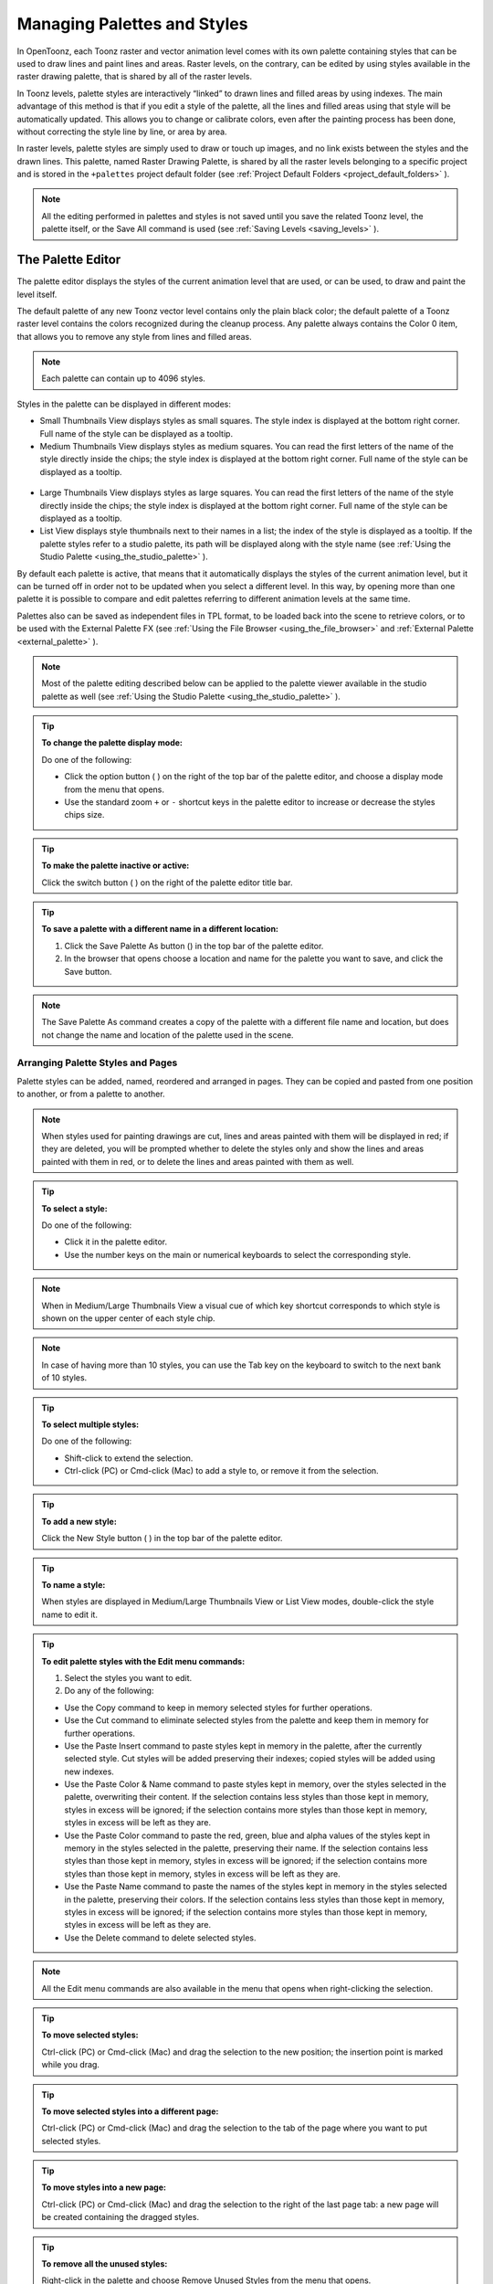 .. _managing_palettes_and_styles:

Managing Palettes and Styles
============================
In OpenToonz, each Toonz raster and vector animation level comes with its own palette containing styles that can be used to draw lines and paint lines and areas. Raster levels, on the contrary, can be edited by using styles available in the raster drawing palette, that is shared by all of the raster levels.

In Toonz levels, palette styles are interactively “linked” to drawn lines and filled areas by using indexes. The main advantage of this method is that if you edit a style of the palette, all the lines and filled areas using that style will be automatically updated. This allows you to change or calibrate colors, even after the painting process has been done, without correcting the style line by line, or area by area.

In raster levels, palette styles are simply used to draw or touch up images, and no link exists between the styles and the drawn lines. This palette, named Raster Drawing Palette, is shared by all the raster levels belonging to a specific project and is stored in the ``+palettes``  project default folder (see  :ref:`Project Default Folders <project_default_folders>`  ).

.. note:: All the editing performed in palettes and styles is not saved until you save the related Toonz level, the palette itself, or the Save All command is used (see  :ref:`Saving Levels <saving_levels>`  ).

.. _the_palette_window:

The Palette Editor
------------------
The palette editor displays the styles of the current animation level that are used, or can be used, to draw and paint the level itself. 

The default palette of any new Toonz vector level contains only the plain black color; the default palette of a Toonz raster level contains the colors recognized during the cleanup process. Any palette always contains the Color 0 item, that allows you to remove any style from lines and filled areas. 

.. note:: Each palette can contain up to 4096 styles.

Styles in the palette can be displayed in different modes:

- Small Thumbnails View displays styles as small squares. The style index is displayed at the bottom right corner. Full name of the style can be displayed as a tooltip.

- Medium Thumbnails View displays styles as medium squares. You can read the first letters of the name of the style directly inside the chips; the style index is displayed at the bottom right corner. Full name of the style can be displayed as a tooltip. 

 |Toonz71_126| 

- Large Thumbnails View displays styles as large squares. You can read the first letters of the name of the style directly inside the chips; the style index is displayed at the bottom right corner. Full name of the style can be displayed as a tooltip. 

- List View displays style thumbnails next to their names in a list; the index of the style is displayed as a tooltip. If the palette styles refer to a studio palette, its path will be displayed along with the style name (see  :ref:`Using the Studio Palette <using_the_studio_palette>`  ).

By default each palette is active, that means that it automatically displays the styles of the current animation level, but it can be turned off in order not to be updated when you select a different level. In this way, by opening more than one palette it is possible to compare and edit palettes referring to different animation levels at the same time.

Palettes also can be saved as independent files in TPL format, to be loaded back into the scene to retrieve colors, or to be used with the External Palette FX (see  :ref:`Using the File Browser <using_the_file_browser>`  and  :ref:`External Palette <external_palette>`  ).

.. note:: Most of the palette editing described below can be applied to the palette viewer available in the studio palette as well (see  :ref:`Using the Studio Palette <using_the_studio_palette>`  ).

.. tip:: **To change the palette display mode:**

    Do one of the following:
    
    - Click the option button ( |Toonz71_127| ) on the right of the top bar of the palette editor, and choose a display mode from the menu that opens.
    
    - Use the standard zoom ``+`` or ``-`` shortcut keys in the palette editor to increase or decrease the styles chips size.


.. tip:: **To make the palette inactive or active:**

    Click the switch button ( |Toonz71_128| ) on the right of the palette editor title bar.



.. tip:: **To save a palette with a different name in a different location:**

    1. Click the Save Palette As button () in the top bar of the palette editor.

    2. In the browser that opens choose a location and name for the palette you want to save, and click the Save button.

.. note:: The Save Palette As command creates a copy of the palette with a different file name and location, but does not change the name and location of the palette used in the scene.


.. _arranging_palette_styles_and_pages:

Arranging Palette Styles and Pages
''''''''''''''''''''''''''''''''''
Palette styles can be added, named, reordered and arranged in pages. They can be copied and pasted from one position to another, or from a palette to another.

.. note:: When styles used for painting drawings are cut, lines and areas painted with them will be displayed in red; if they are deleted, you will be prompted whether to delete the styles only and show the lines and areas painted with them in red, or to delete the lines and areas painted with them as well.

.. tip:: **To select a style:**

    Do one of the following:

    - Click it in the palette editor.
    
    - Use the number keys on the main or numerical keyboards to select the corresponding style. 
    
.. note:: When in Medium/Large Thumbnails View a visual cue of which key shortcut corresponds to which style is shown on the upper center of each style chip.

.. note:: In case of having more than 10 styles, you can use the Tab key on the keyboard to switch to the next bank of 10 styles. 

.. tip:: **To select multiple styles:**

    Do one of the following:

    - Shift-click to extend the selection.

    - Ctrl-click (PC) or Cmd-click (Mac) to add a style to, or remove it from the selection.

.. tip:: **To add a new style:**

    Click the New Style button ( |Toonz71_130| ) in the top bar of the palette editor. 

.. tip:: **To name a style:**

    When styles are displayed in Medium/Large Thumbnails View or List View modes, double-click the style name to edit it.

.. tip:: **To edit palette styles with the Edit menu commands:**

    1. Select the styles you want to edit.

    2. Do any of the following:

    - Use the Copy command to keep in memory selected styles for further operations.

    - Use the Cut command to eliminate selected styles from the palette and keep them in memory for further operations.

    - Use the Paste Insert command to paste styles kept in memory in the palette, after the currently selected style. Cut styles will be added preserving their indexes; copied styles will be added using new indexes.

    - Use the Paste Color & Name command to paste styles kept in memory, over the styles selected in the palette, overwriting their content. If the selection contains less styles than those kept in memory, styles in excess will be ignored; if the selection contains more styles than those kept in memory, styles in excess will be left as they are.

    - Use the Paste Color command to paste the red, green, blue and alpha values of the styles kept in memory in the styles selected in the palette, preserving their name. If the selection contains less styles than those kept in memory, styles in excess will be ignored; if the selection contains more styles than those kept in memory, styles in excess will be left as they are. 
    
    - Use the Paste Name command to paste the names of the styles kept in memory in the styles selected in the palette, preserving their colors. If the selection contains less styles than those kept in memory, styles in excess will be ignored; if the selection contains more styles than those kept in memory, styles in excess will be left as they are. 

    - Use the Delete command to delete selected styles.

.. note:: All the Edit menu commands are also available in the menu that opens when right-clicking the selection.

.. tip:: **To move selected styles:**

    Ctrl-click (PC) or Cmd-click (Mac) and drag the selection to the new position; the insertion point is marked while you drag.

.. tip:: **To move selected styles into a different page:**

    Ctrl-click (PC) or Cmd-click (Mac) and drag the selection to the tab of the page where you want to put selected styles.

.. tip:: **To move styles into a new page:**

    Ctrl-click (PC) or Cmd-click (Mac) and drag the selection to the right of the last page tab: a new page will be created containing the dragged styles.

.. tip:: **To remove all the unused styles:**

    Right-click in the palette and choose Remove Unused Styles from the menu that opens.

.. tip:: **To add a new page:**

    Do one of the following:

    - Click the New Page button ( |Toonz71_131| ) in the top bar of the palette editor.

    - Right-click in the palette area where page tabs are displayed and choose New Page from the menu that opens.

.. tip:: **To name a page:**

    Double-click the page name to edit it.

.. tip:: **To move a page:**

    Click and drag the page tab to the new position.

.. tip:: **To delete a page:**

    Right-click the page tab and choose Delete Page from the menu that opens. The current page cannot be deleted.


.. _using_the_studio_palette:

Using the Studio Palette
------------------------
 |Toonz71_132| 

The studio palette allows you to store and manage an unlimited number of palettes. It is intended as a library of character and prop palettes related to one or more specific productions. From here palettes, or styles contained in them, can be retrieved, assigned, or merged to the current level palette, with no need to define the same styles again and again. 

It consists of a palette tree and a palette viewer: the palette tree lists two main folders, Global Palettes and Project Palettes, and all the folders and palettes you add; the palette viewer displays the currently selected palette and allows you to edit it as a standard palette (see  :ref:`The Palette Window <the_palette_window>`  ).

Any level palette can be added to the studio palette; if a color model is defined for that level, it will be saved along with the palette and retrieved any time that palette will be assigned to a level (see  :ref:`Using a Color Model <using_a_color_model>`  ).

Palettes added to the Global Palettes folder will be available in the studio palette in any OpenToonz session, regardless of the current project. 

Palettes added to the Project Palettes folder will be available only when the current project is the relevant one. For example if your current project is Production One, and you add some palettes to the Project Palettes folder, those palettes will be available only when the current project is Production One. 

If you want to add to the studio palette a series of palettes you have previously created and stored in a folder, you can also automatically retrieve them by searching that specific folder.

 |Toonz71_133| 

Styles that are imported from the studio palette to the palette of the current level are marked with a small white square. This reference can be used to link styles to the original studio palette styles: the link can be activated or deactivated anytime for any selection of styles. 

When the link is activated, an arrow is displayed on the small white square, and the style will be updated according to the original studio palette style. When the link is deactivated, the style can be modified regardless of the original studio palette style. 

Linking animation level palettes to the studio palette can assure color consistency for the whole production, because as soon as a change is needed, it can be done in the studio palette automatically updating all the linked animation levels palettes and, consequently, drawings. 

In the level palette, the information about which studio palette the palette styles refers to can be retrieved in the List view mode, where, next to the style thumbnails and names, the path to the source studio palette is displayed. 

When palettes are added to the global studio palette, they are copied to the ``studiopalette``  folder located where OpenToonz projects are stored (see  :ref:`Setting up Projects <setting_up_projects>`  ). 

When palettes are added to the project studio palette, they are copied to the ``+palettes`` folder you specified for the current project (see  :ref:`Project Default Folders <project_default_folders>`  ). 

These folders can be used, for example, to move your studio palette, or the project studio palette, to a different network, or to make a backup copy of it.


.. tip:: **To add an empty palette:**

    1. Select the folder where you want to create the new palette.

    2. Right-click the folder where you want to locate the palette and choose New Palette from the menu that opens.

.. tip:: **To name a palette:**

    Double click its name and type a new name.

.. tip:: **To view a palette in the studio palette:**

    Select it in the palette tree.

.. tip:: **To add a level palette to the studio palette:**

    1. Select the level to display its palette.

    2. Do one of the following:

    - Click the Palette button ( |Toonz71_135| ) in the top bar of the palette editor and drag the current palette to the studio palette folder where you want to locate it. The palette will retain its name.

    - Add an empty palette in the studio palette browser, right-click it and select Replace with Current Palette from the menu that opens.

.. tip:: **To add palettes by searching in a computer folder:**

    1. Select the folder where you want to place palettes retrieved during the search.
    
    2. Right-click the folder and select Search for Palettes from the menu that opens.

    3. Type the full path to the computer folder you want to scan.

.. tip:: **To add a new folder:**

    1. Select the folder where you want to create the new folder.

    2. Right-click the folder where you want to locate your new folder and choose New Folder from the menu that opens.

.. tip:: **To name a folder:**

    Double click its name and type a new name.

.. tip:: **To delete a palette or a folder:**

    1. Select it in the palette tree.

    2. Right-click the palette or the folder you want to delete and choose Delete Palette from the menu that opens.

.. tip:: **To rearrange palettes in the studio palette folders:**

    Click and drag the palette from the current location to the new one.

.. tip:: **To load a palette from the studio palette to the current level palette:**

    Do one of the following:

    - Click and drag the palette, from the studio palette tree to the Palette button ( |Toonz71_139| ) in the top bar of the palette editor.

    - Right-click the palette you want to use and select Load into Current Palette from the menu that opens.

.. note:: In case the palette misses some styles used to paint the level drawings, you will be prompted whether to delete the styles only and show the lines and areas painted with them in red, or to delete the lines and areas painted with them as well.

.. tip:: **To reorder the current palette using a specific studio palette as reference:**

    1. Select the level that uses the palette that has to be modified.

    2. Select into the Studio Palette window the palette you want to use as reference.

    3. Right-click the palette and select Adjust Current Level to This Palette. 

    4. Insert a Tolerance value in the window that opens. 

.. note:: The Tolerance parameter defines the range of RGB values that will be used for matching colors from the curret palette to those of the studio palette. Default value of 0 means no range use, just colors with the same RGB values will be reordered and all the others will be added as new colors.

.. note:: All the colors of the studio palette will be transferred into the current palette, all of this colors will show the Reference to Studio Palette box. The colors that are used in both palettes will be ordered, for positon and color index, as in the reference studio palette. All the colors that are new into the curent palette will be moved after the last transferred color. Pages will be added when required.

.. tip:: **To merge a palette from the studio palette to the current level palette:**

    Do one of the following:

    - Click and drag the palette from the studio palette tree to the level palette.

    - Right-click the palette you want to use and select Merge to Current Palette from the menu that opens.

.. tip:: **To replace a palette from the studio palette with the current palette:**

    1. Select the palette you want modify in the studio palette, or project palette.

    2. Right-click the palette and select Replace with Current Palette.

.. tip:: **To copy styles from the studio palette to the current level palette, and vice versa:**

    1. Select the palette in the studio palette to display it in the palette viewer.

    2. Select the styles you want to copy in one palette.

    3. Ctrl-click (PC) or Cmd-click (Mac) and drag the selection to the other palette.

.. note:: If you drag the selection to the right of the last page tab, a new page will be created containing the dragged styles.

.. tip:: **To activate a style link to the studio palette:**

    1. Select the styles that have been imported from the studio palette.

    2. Right-click the selection and select Toggle Link to Studio Palette from the menu that opens.

.. tip:: **To deactivate a style link to the studio palette:**

    1. Select the styles that have been linked to the studio palette.

    2. Right-click the selection and select Toggle Link to Studio Palette from the menu that opens.

.. tip:: **To remove style reference to the studio palette:**

    1. Select the styles that have a reference to the studio palette.

    2. Right-click the selection and select Remove Reference to Studio Palette from the menu that opens.

.. tip:: **To resize the studio palette sections:**

    Do any of the following:

    - Click and drag the separator to resize sections. 

    - Click and drag the separator towards the window border to hide a section.

    - Click and drag the separator collapsed to the window border toward the window center to display again the hidden section.


.. _animating_palettes:

Animating Palettes
------------------
For Toonz raster and vector levels, colors in a palette can be animated and changed according to the frames of the animation.

The animation is defined by keys that refer to timing of the xsheet: this means that there is no relation between the level length and the length of the animation of the palette colors. For example you can create a palette animated from frame 1 to 100 even if its level is only five frames long.

The color animation will always refer to the xsheet timing, even if you move the related level to a different frame range. For example if you animate a palette from frame 1 to frame 20, and the level is exposed after frame 20, no color animation will be visible and the color used for the level will refer to the last key of the colors animation.

Keys are set for all the palette colors and settings (in the case of Special Styles and Textures) at once and can be navigated directly in the palette (with the expected update of the viewer content) to check the color animation.

.. tip:: **To define a palette key:**

    1. Select in the xsheet the frame where you want to define the key.

    2. Click the key button ( |Toonz71_140| ) in the top bar of the palette editor.

.. tip:: **To check if the palette has a key at a specific frame:**

    Select the frame you want to check: if the key button ( |Toonz71_141| ) in the top bar of the palette editor is blue, the colors have a key at the current frame.

.. tip:: **To navigate the palette keys:**

    Use the Next ( |Toonz71_142| ) and Previous Key buttons ( |Toonz71_143| ) available at the side of the key button in the top bar of the palette editor.

.. tip:: **To remove a palette key:**

    1. Do one of the following to select the frame you want to remove the key from:

    - Select it in the xsheet frame column.

    - Navigate the palette keys.

    2. Click the key button ( |Toonz71_144| ) in the top bar of the palette editor.


.. _editing_styles:

Editing Styles
--------------
Palette styles can be modified with the Style Editor. There are four types of styles to choose from: Color, Texture, Vector and Raster. Generated, Trail and Vector Brushes are available for vector animation levels only. For several types of styles, there is also control over various Settings.

An Auto button lets you decide whether the edits have to be assigned automatically to the style, or only after you click on the Apply button. In the bottom right corner you can see swatches for the previous and new style status; if you want to go back to the previous style, simply click on it. 

Only the first style in the palette, labeled Color 0, cannot be edited: instead, it allows you to remove any style from lines and filled areas.

.. tip:: **To open the style editor as a floating window:**

    Do one of the following:

    - Choose Windows > Style Editor.

    - Double-click the style you want to edit in the palette editor.

.. tip:: **To automatically apply the editing to the style:**

    Activate the Auto button in the style editor.

.. tip:: **To apply manually the editing to the style:**

    1. Deactivate the Auto button in the style editor.

    2. Click the Apply button every time you want to apply the editing to the style.

.. tip:: **To return to the old style cancelling the editing:**

    Click the style swatch in the very bottom right corner of the style editor.


.. _plain_colors:

Colors
''''''
Colors can be defined either by Hue, Saturation and Value or by Red, Green and Blue values. They can be used for both drawing lines and filling areas.

You can also set the color opacity with the Alpha slider: the lower the value, the more transparent the color. You can check the opacity of the color with the checkerboard pattern visible beneath the color, whose visibility is proportional to the color transparency.

To edit a color you can use either the sliders or the color wheel. To pick a color from the sliders or from the wheel, click it; to adjust values you can use the arrowhead buttons available at each slider ends. 

 |Toonz71_145| 

Colors can also be picked from the viewer content by using the RGB Picker tool ( |Toonz71_146| ), whose Type option lets you choose the following: Normal, to pick values of a color; Rectangular, to pick the average values of the colors included in the box you define; Freehand, to pick the average values of the colors included in the area you outline by clicking and dragging; and Polyline, to pick the average values of the colors included in the area you outline by defining a series of lines. 

If the current style is a special one, the color you edit is the color used by the special style. If the special style uses more than one color, you can select the color to edit in the row of thumbnails available below the Auto and Apply buttons. (see  :ref:`Special Styles <special_styles>`  ).

.. tip:: **To pick the color from the viewer content:**

    1. Select the RGB Picker tool ().

    2. Do one of the following:

    - Click in the viewer to pick the needed color values.

    - Set the type to Rectangular, then click and drag in the viewer to define a box which picks the average values of the colors included in the box.

    - Set the type to Freehand, then click and drag in the viewer to outline an area which picks the average values of the colors included in the area.

    - Set the type to Polyline, then click in the viewer to outline an area by defining a series of lines and this will pick the average values of the colors included in the area.


.. _textures:

Textures
''''''''
Textures can be used both for drawing lines and filling areas. They can be selected from a list available in the Texture page, where your own textures can be added as well, or added as Custom Texture clicking the Custom Texture button.

Vector texture mapping, that is the way the texture is applied to vectors, is performed using vector parametric coordinates: this means that the texture “follows” the vector’s shape and thickness. 

 |Toonz71_148| 

Custom Textures can be loaded both on PLI and TLV levels, but their parameters can be used only on TLV levels.

Lines and areas texture mapping, applied for raster drawing, use the standard mapping: this means that the texture image is tiled to cover the lines or areas painted with the style.

.. note:: A more powerful texture mapping can be performed by using the Texture and Pinned Texture special FX (see  :ref:`Toonz Level <toonz_level>`  ).

.. tip:: **To add a new Texture:**

    1. Create the image you want to use as a texture with the following characteristics:

    - The number of pixels of the width and height of the image has to be equal to 2 to the power of any number (i.e. 2, 4, 8, 16, 32, 64, 128, 256, etc.); if not, texture images will show stretched.

    - The file has to be saved in any of the following formats: TIF, TGA, PNG, BMP, JPG, NOL, RGB and SGI.

    2. Save the texture file in the folder ``Projectroot\library\textures``  (see  :ref:`Setting up Projects <setting_up_projects>`  ).


.. _custom_textures:

Custom Textures
'''''''''''''''
Custom Textures can be used both for drawing lines and filling areas. Using Custom Textures allows to set many parameters such as: Use As Pattern, using the brightness of the loaded image to modulate the brightness of the Color index to which it is applied; choose the position between Fixed (the texture will be fixed and slide into the character), Automatic (the texture will follow the character position during the animation) and Random (the texture position change at each frame in a random way); Scale, Rotation, apply an Horizontal or Vertical offset and change the Contrast. The Custom Texture will be saved into the Palette and its icon will be replaced with an icon of the loaded texture.

.. tip:: **To add a Custom Texture:**

    1. Select a style in the palette editor.

    2. Go in the Texture tab of the Style Editor and press the Custom Texture button.

    3. Go in the Settings tab, use the Load From File field and choose the image (or the image sequence) you want to use as texture.

    4. Press the Preview button to visualize the texture.


.. _special_styles:

Generated Styles
''''''''''''''''
Generated styles use a number of mathematical functions to create effects that can be used either for vector strokes or for filling areas defined by vectors. They can be selected from a list available in the Generated section of the Vector tab, where styles suitable for vector strokes have a thumbnail representing how they will look as a diagonal line; styles suitable for filling have a thumbnail representing the top right corner piece of an area.

Generated styles can simulate for instance a frieze, a leaf, or a pencil stroke along a vector, or allow you to fill areas with special effects such as polka dots.

Generated styles can be customized by defining the parameters available in the Settings tab. This allows you to have many similar styles, each with a different configuration of settings.

 |Toonz71_150| 

Colors used by generated styles can be modified by using the Color tab available in the Style Editor.

The first item available in the list allows you to remove the Generated style, in order to return it to a Color style. 

.. tip:: **To change colors used by a generated style:**

    1. Move to the Color tab in the Style Editor.

    2. Edit the color using the wheel and sliders.

    3. If the generated style uses more than one color, select the color to edit in the row of swatches available below the Auto and Apply buttons. 


.. _custom_styles:

Trail Styles
''''''''''''
Trail styles are available for vector levels only. A trail style repeats an image or an animation level, created with OpenToonz or third party software, along the vectors of a vector level. Trail styles cannot be used to paint areas.

In the Trail section on the Vector tab you can select the image or the animation level you want to use as a style. You can add to the list your own animation levels as well: both OpenToonz animation levels (PLI) and full-color images or sequences of full-color images (BMP, JPG, NOL, PIC, PICT, PCT, PNG, RGB, SGI, TGA, TIF and TIFF) are supported.

.. note:: PLI levels are rendered according to the vector length and thickness, thus appearing jagged when zoomed in. If the output format is a vector one, then the PLI level will remain vector-based. (see  :ref:`Choosing the Output Settings <choosing_the_output_settings>`  ).

The images are repeated changing their placement and size according to the vector’s shape and thickness. If the animation levels contains different drawings, they are repeated cyclically along the vector length. 

Parameters such as the distance between subsequent images along the vector and their rotation can be defined in the Settings tab (see  :ref:`Settings <settings>`  ).

 |Toonz71_149| 

.. tip:: **To add a new custom style:**

    1. Create an image or an animation level with OpenToonz, or with third-party software.

    2. Save it in the folder ``Projectroot\library\custom styles`` (see  :ref:`Setting up Projects <setting_up_projects>`  ). 


.. _vector_brush:

Vector Brush Styles
'''''''''''''''''''
Vector brush styles are available for vector levels only. A vector brush applies a vector image, created with OpenToonz, along the vector strokes of a vector level. Vector brush styles cannot be used to paint areas.

In the Vector Brush section of the Vector tab, you can select the image you want to use as a style. You can add to the list your own PLI images as well.

.. note:: PLI levels are rendered according to the vector length and thickness, thus appearing jagged when zoomed in. If the output format is a vector one, then the PLI level will remain vector-based. (see  :ref:`Choosing the Output Settings <choosing_the_output_settings>`  ).

The Vector Brush image is applyed to each stroke of the drawing that use this style according to the stroke’s shape and thickness. If the animation levels used as vector Brush contains different drawings, only the first one will be taken into account.

 |Toonz71_151| 

Colors used by vector brushes can be modified by using the Color tab available in the style editor.

The first item available in the list allows you to remove the Vector Brush in order to return it to a Color style. 

.. tip:: **To add a new vector brush:**

    1. Create a PLI level with OpenToonz.

    2. Save it in the folder ``Projectroot\library\vector brushes`` (see  :ref:`Setting up Projects <setting_up_projects>`  ). 

.. tip:: **To change colors used by a vector brush style:**

    1. Move to the Color tab in the Style Editor.

    2. Edit the color using the wheel and sliders.

    3. If the vector brush uses more than one color, select the color to edit in the row of swatches available below the Auto and Apply buttons. 


.. _settings:

Settings
''''''''
The Settings tab is available for defining some color properties. 

For Toonz raster levels, it contains only the Autopaint for Lines option, that can be used to automatically paint border lines of an area, with the same color used to fill that area (see  :ref:`Using the Autopaint for Lines Option <using_the_autopaint_for_lines_option>`  ).

For Toonz vector levels, it contains parameters only when the style is a generated or trail one. 

When the style is a generated one, the Settings tab contains one or more sliders that allow you to finetune the predefined style to your needs. When the style is a trail one, the Settings tab contains two sliders: the Distance sets the space between two subsequent images of the animation level used as a trail; the Rotation sets the angle of all the images. 

 |Toonz71_152| 

You can add the same generated or trail style as many times as you want, each time defining different settings for it.


.. _changing_the_type_of_style:

Changing the Type of Style
''''''''''''''''''''''''''
When you select color, texture, generated, trail or vector brush in the style editor, you automatically assign it to the current style, thus changing the type of style.

The only exception is when you want to change from a generated or a vector brush style to a color one, because when the current style is a generated or a vector brush one, the Color tab is used for setting its colors. In this case you have first to remove the generated or vector brush style by using the first swatch available in the swatch list, and then move to the Color tab.

Note that when you change from a style suitable for both lines and areas to a style suitable only for lines, areas painted with that style will become invisible, and vice versa. For example if you change a style from color to trail, all areas painted with that color will become invisible. If you modify the style so that it is suitable again for lines and areas, the invisible parts will become visible again. 

.. tip:: **To change the type of style from color to any other:**

    Choose an item in the texture or vector tabs.

.. tip:: **To change the type of style back to color:**

    Choose the Color tab and start moving a slider or the selector in the color wheel.

.. tip:: **To change the type of style from generated or vector brush back to color:**

    1. In the Generated or Vector Brush sections of the Vector tab select the first style in the list (the top-left most style) to assign no special style to the current color.

    2. Choose the Color tab and start moving a slider or the selector in the color wheel.


.. _editing_several_styles_at_the_same_time:

Editing Several Styles at the Same Time
'''''''''''''''''''''''''''''''''''''''
You can modify several styles at the same time by using the Palette Gizmo. It allows you to scale or shift the value, saturation, hue and alpha of the selected styles, blend them, or fade them to a specific color.

.. note:: Only the color styles are affected by the Palette Gizmo editing and the blending. e.g. generated and trail styles will not be affected.

.. tip:: **To open the Palette Gizmo:**

    Right-click the selected styles and choose Palette Gizmo from the menu that opens.

.. tip:: **To change the value of the selected styles:**

    1. Set the percentage of variation or the shift magnitude you want to apply to the styles value.

    2. Do one of the following:

    - Click the + button to increase the value on the set percentage or shift magnitude.

    - Click the - button to decrease the value on the set percentage or shift magnitude.

.. tip:: **To change the saturation of the selected styles:**

    1. Set the percentage of variation or the shift magnitude you want to apply to the styles saturation.

    2. Do one of the following:

    - Click the + button to increase the saturation on the set percentage or shift magnitude.

    - Click the - button to decrease the saturation on the set percentage or shift magnitude.

.. tip:: **To change the hue of the selected styles:**

    1. Set the shift magnitude you want to apply to the styles hue.

    2. Do one of the following:

    - Click the + button to increase the hue on the set shift magnitude.

    - Click the - button to decrease the hue on the set shift magnitude.
    
.. tip:: **To change the alpha of the selected styles:**

    1. Set the percentage of variation or the shift magnitude you want to apply to the styles alpha.

    2. Do one of the following:

    - Click the + button to increase the alpha on the set percentage or shift magnitude.

    - Click the - button to decrease the alpha on the set percentage or shift magnitude.

.. tip:: **To blend selected styles:**

    1. Select a set of styles in the palette editor.
    
    2. Click the Blend button: style colors will be blended from the first to the last color of the selected styles.

.. tip:: **To fade the selected styles to a specific color:**

    1. Choose the color you want to fade the selection to by doing one of the following:

    - Set the Red, Green and Blue values.

    - Click the color thumbnail and use the Style Editor to edit it (see  :ref:`Plain Colors <plain_colors>`  ).

    2. Set the percentage of the fading you want to apply to the styles.

    3. Click the Fade button to fade styles to the set color, according to the set percentage.


.. |Toonz71_126| image:: /_static/Toonz71/Toonz71_126.gif
.. |Toonz71_127| image:: /_static/Toonz71/Toonz71_127.gif
.. |Toonz71_128| image:: /_static/Toonz71/Toonz71_128.gif
.. |Toonz71_130| image:: /_static/Toonz71/Toonz71_130.gif
.. |Toonz71_131| image:: /_static/Toonz71/Toonz71_131.gif
.. |Toonz71_132| image:: /_static/Toonz71/Toonz71_132.gif
.. |Toonz71_133| image:: /_static/Toonz71/Toonz71_133.gif
.. |Toonz71_134| image:: /_static/Toonz71/Toonz71_134.gif
.. |Toonz71_135| image:: /_static/Toonz71/Toonz71_135.gif
.. |Toonz71_136| image:: /_static/Toonz71/Toonz71_136.gif
.. |Toonz71_137| image:: /_static/Toonz71/Toonz71_137.gif
.. |Toonz71_138| image:: /_static/Toonz71/Toonz71_138.gif
.. |Toonz71_139| image:: /_static/Toonz71/Toonz71_139.gif
.. |Toonz71_140| image:: /_static/Toonz71/Toonz71_140.gif
.. |Toonz71_141| image:: /_static/Toonz71/Toonz71_141.gif
.. |Toonz71_142| image:: /_static/Toonz71/Toonz71_142.gif
.. |Toonz71_143| image:: /_static/Toonz71/Toonz71_143.gif
.. |Toonz71_144| image:: /_static/Toonz71/Toonz71_144.gif
.. |Toonz71_145| image:: /_static/Toonz71/Toonz71_145.gif
.. |Toonz71_146| image:: /_static/Toonz71/Toonz71_146.gif
.. |Toonz71_148| image:: /_static/Toonz71/Toonz71_148.gif
.. |Toonz71_149| image:: /_static/Toonz71/Toonz71_149.gif
.. |Toonz71_150| image:: /_static/Toonz71/Toonz71_150.gif
.. |Toonz71_151| image:: /_static/Toonz71/Toonz71_151.gif
.. |Toonz71_152| image:: /_static/Toonz71/Toonz71_152.gif
.. |Toonz71_154| image:: /_static/Toonz71/Toonz71_154.gif
